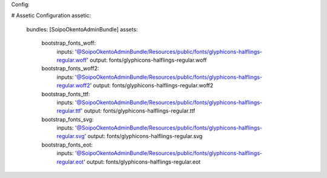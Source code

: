 Config:

# Assetic Configuration
assetic:
    bundles:        [SoipoOkentoAdminBundle]
    assets:
        bootstrap_fonts_woff:
                    inputs: '@SoipoOkentoAdminBundle/Resources/public/fonts/glyphicons-halflings-regular.woff'
                    output: fonts/glyphicons-halflings-regular.woff
        bootstrap_fonts_woff2:
                    inputs:  '@SoipoOkentoAdminBundle/Resources/public/fonts/glyphicons-halflings-regular.woff2'
                    output: fonts/glyphicons-halflings-regular.woff2
        bootstrap_fonts_ttf:
                    inputs:  '@SoipoOkentoAdminBundle/Resources/public/fonts/glyphicons-halflings-regular.ttf'
                    output: fonts/glyphicons-halflings-regular.ttf
        bootstrap_fonts_svg:
                    inputs:  '@SoipoOkentoAdminBundle/Resources/public/fonts/glyphicons-halflings-regular.svg'
                    output: fonts/glyphicons-halflings-regular.svg
        bootstrap_fonts_eot:
                    inputs:  '@SoipoOkentoAdminBundle/Resources/public/fonts/glyphicons-halflings-regular.eot'
                    output: fonts/glyphicons-halflings-regular.eot
